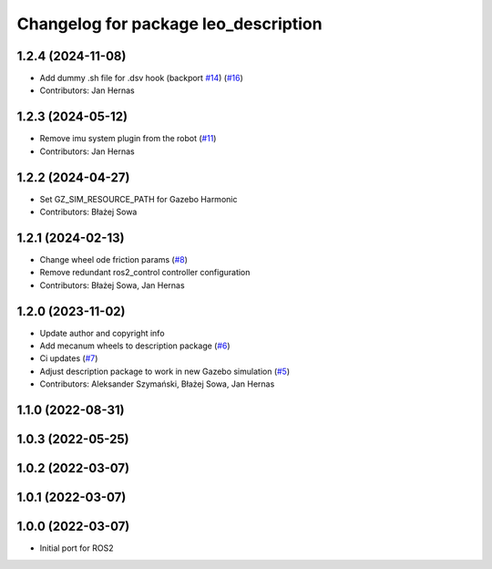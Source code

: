 ^^^^^^^^^^^^^^^^^^^^^^^^^^^^^^^^^^^^^
Changelog for package leo_description
^^^^^^^^^^^^^^^^^^^^^^^^^^^^^^^^^^^^^

1.2.4 (2024-11-08)
------------------
* Add dummy .sh file for .dsv hook (backport `#14 <https://github.com/LeoRover/leo_common-ros2/issues/14>`_) (`#16 <https://github.com/LeoRover/leo_common-ros2/issues/16>`_)
* Contributors: Jan Hernas

1.2.3 (2024-05-12)
------------------
* Remove imu system plugin from the robot (`#11 <https://github.com/LeoRover/leo_common-ros2/issues/11>`_)
* Contributors: Jan Hernas

1.2.2 (2024-04-27)
------------------
* Set GZ_SIM_RESOURCE_PATH for Gazebo Harmonic
* Contributors: Błażej Sowa

1.2.1 (2024-02-13)
------------------
* Change wheel ode friction params (`#8 <https://github.com/LeoRover/leo_common-ros2/issues/8>`_)
* Remove redundant ros2_control controller configuration
* Contributors: Błażej Sowa, Jan Hernas

1.2.0 (2023-11-02)
------------------
* Update author and copyright info
* Add mecanum wheels to description package (`#6 <https://github.com/LeoRover/leo_common-ros2/issues/6>`_)
* Ci updates (`#7 <https://github.com/LeoRover/leo_common-ros2/issues/7>`_)
* Adjust description package to work in new Gazebo simulation (`#5 <https://github.com/LeoRover/leo_common-ros2/issues/5>`_)
* Contributors: Aleksander Szymański, Błażej Sowa, Jan Hernas

1.1.0 (2022-08-31)
------------------

1.0.3 (2022-05-25)
------------------

1.0.2 (2022-03-07)
------------------

1.0.1 (2022-03-07)
------------------

1.0.0 (2022-03-07)
------------------
* Initial port for ROS2
